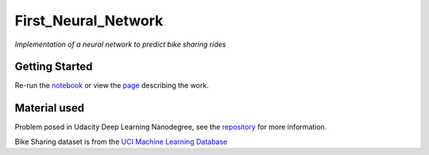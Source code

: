 ====================
First_Neural_Network
====================

*Implementation of a neural network to predict bike sharing rides*

Getting Started
---------------

Re-run the `notebook <https://github.com/AdmcCarthy/First_Neural_Network/blob/master/Your_first_neural_network.ipynb>`_ or 
view the `page <https://admccarthy.github.io/First_Neural_Network/>`_ describing the work.

Material used
-------------

Problem posed in Udacity Deep Learning Nanodegree, see the `repository <https://github.com/udacity/deep-learning>`_ for more information.

Bike Sharing dataset is from the `UCI Machine Learning Database <https://archive.ics.uci.edu/ml/datasets/Bike+Sharing+Dataset>`_
